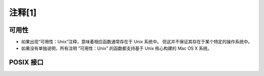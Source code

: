 注释[1]
############

.. _可用性:

可用性
===========

* 如果出现“可用性：Unix”注释，意味着相应函数通常存在于 Unix 系统中。 但这并不保证其存在于某个特定的操作系统中。

* 如果没有单独说明，所有注明 “可用性：Unix” 的函数都支持基于 Unix 核心构建的 Mac OS X 系统。


.. _POSIX:

POSIX 接口
===========
